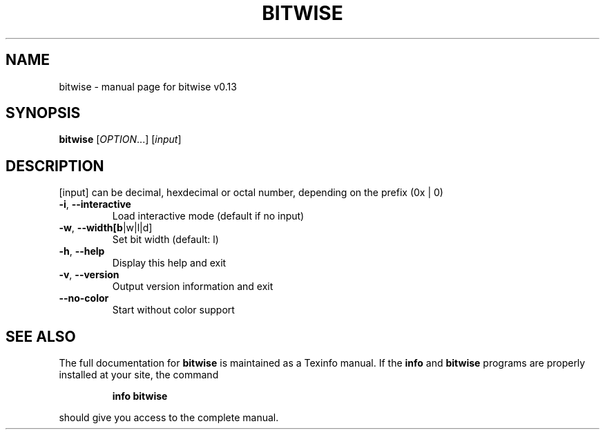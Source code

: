 .\" DO NOT MODIFY THIS FILE!  It was generated by help2man 1.47.10.
.TH BITWISE "1" "May 2019" "bitwise v0.13" "User Commands"
.SH NAME
bitwise \- manual page for bitwise v0.13
.SH SYNOPSIS
.B bitwise
[\fI\,OPTION\/\fR...] [\fI\,input\/\fR]
.SH DESCRIPTION
[input] can be decimal, hexdecimal or octal number, depending on the prefix (0x | 0)
.TP
\fB\-i\fR, \fB\-\-interactive\fR
Load interactive mode (default if no input)
.TP
\fB\-w\fR, \fB\-\-width[b\fR|w|l|d]
Set bit width (default: l)
.TP
\fB\-h\fR, \fB\-\-help\fR
Display this help and exit
.TP
\fB\-v\fR, \fB\-\-version\fR
Output version information and exit
.TP
\fB\-\-no\-color\fR
Start without color support
.SH "SEE ALSO"
The full documentation for
.B bitwise
is maintained as a Texinfo manual.  If the
.B info
and
.B bitwise
programs are properly installed at your site, the command
.IP
.B info bitwise
.PP
should give you access to the complete manual.
